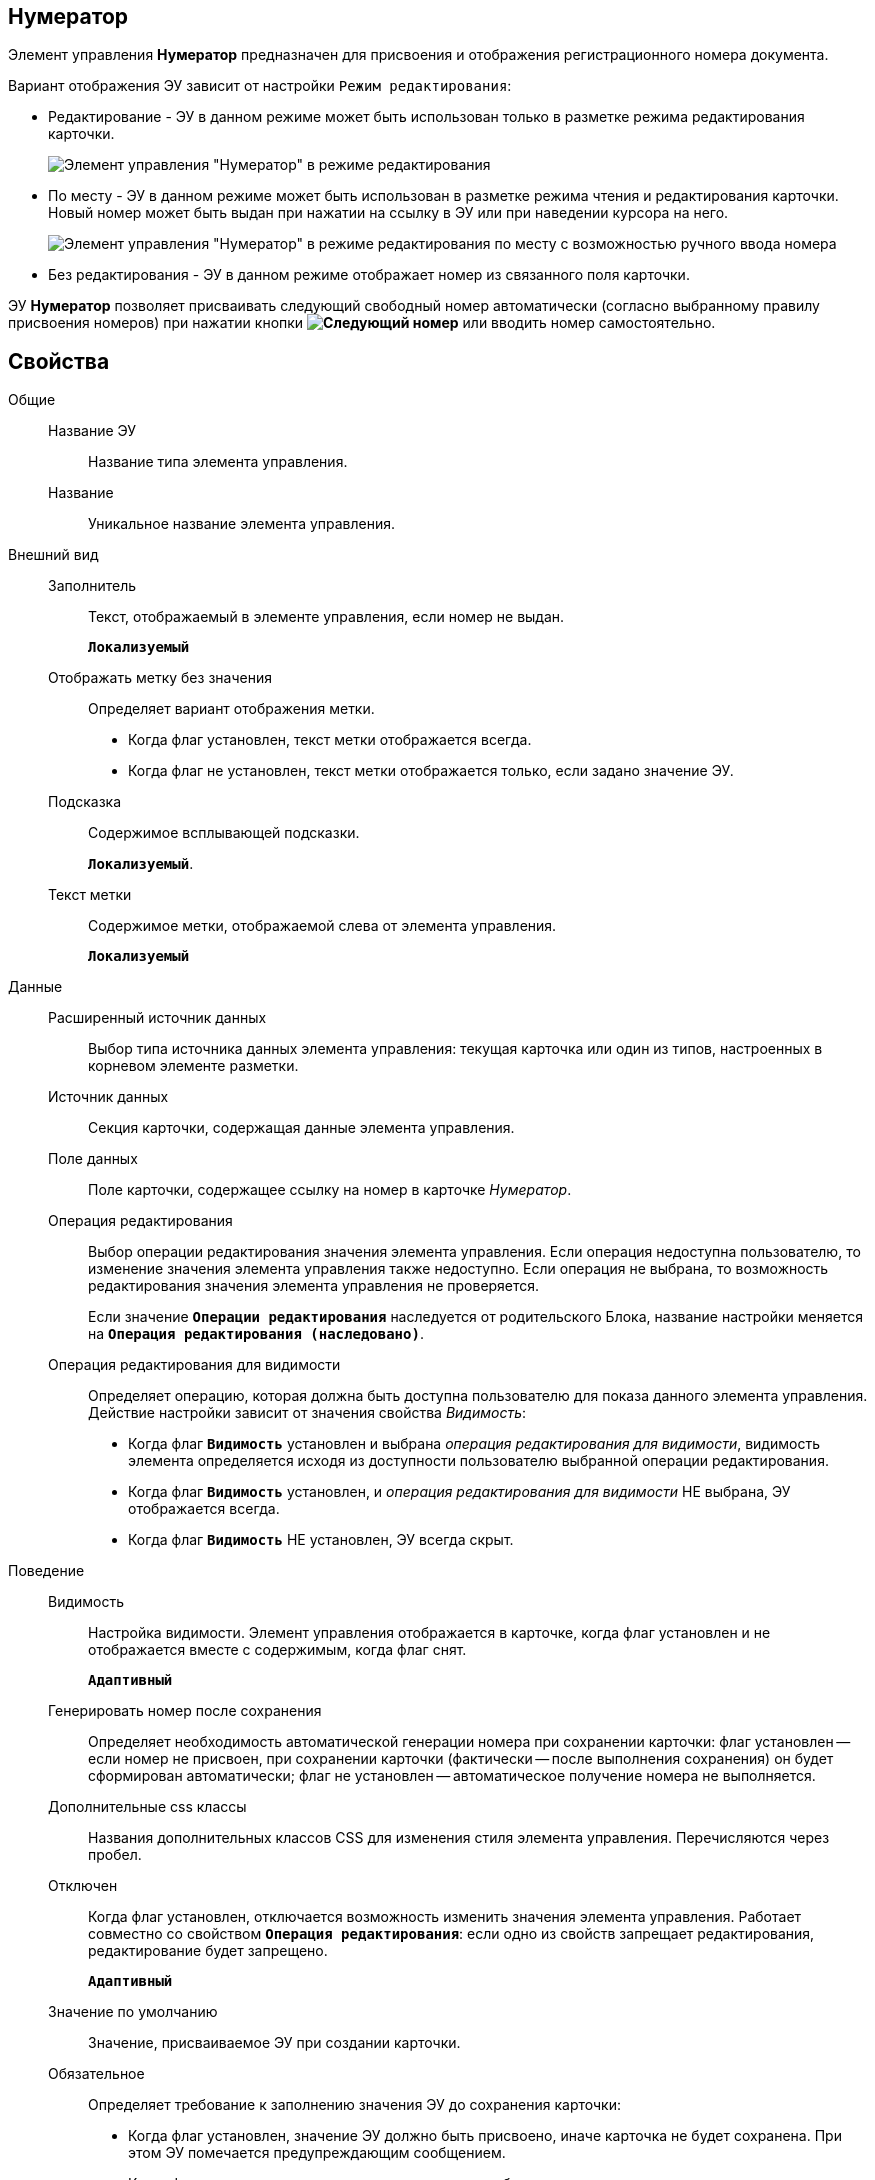 
== Нумератор

Элемент управления *Нумератор* предназначен для присвоения и отображения регистрационного номера документа.

Вариант отображения ЭУ зависит от настройки `Режим     редактирования`:

* Редактирование - ЭУ в данном режиме может быть использован только в разметке режима редактирования карточки.
+
image::ct_numerator_editmode.png[Элемент управления "Нумератор" в режиме редактирования]
* По месту - ЭУ в данном режиме может быть использован в разметке режима чтения и редактирования карточки. Новый номер может быть выдан при нажатии на ссылку в ЭУ или при наведении курсора на него.
+
image::ct_numerator_placemode.png[Элемент управления "Нумератор" в режиме редактирования по месту с возможностью ручного ввода номера]
* Без редактирования - ЭУ в данном режиме отображает номер из связанного поля карточки.

ЭУ *Нумератор* позволяет присваивать следующий свободный номер автоматически (согласно выбранному правилу присвоения номеров) при нажатии кнопки *image:buttons/bt_numerator_nextnum.png[Следующий номер]* или вводить номер самостоятельно.

== Свойства

Общие::
Название ЭУ:::
Название типа элемента управления.
Название:::
Уникальное название элемента управления.
Внешний вид::
Заполнитель:::
Текст, отображаемый в элементе управления, если номер не выдан.
+
`*Локализуемый*`
Отображать метку без значения:::
Определяет вариант отображения метки.
* Когда флаг установлен, текст метки отображается всегда.
* Когда флаг не установлен, текст метки отображается только, если задано значение ЭУ.
Подсказка:::
Содержимое всплывающей подсказки.
+
`*Локализуемый*`.
Текст метки:::
Содержимое метки, отображаемой слева от элемента управления.
+
`*Локализуемый*`
Данные::
Расширенный источник данных:::
Выбор типа источника данных элемента управления: текущая карточка или один из типов, настроенных в корневом элементе разметки.
Источник данных:::
Секция карточки, содержащая данные элемента управления.
Поле данных:::
Поле карточки, содержащее ссылку на номер в карточке _Нумератор_.
Операция редактирования:::
Выбор операции редактирования значения элемента управления. Если операция недоступна пользователю, то изменение значения элемента управления также недоступно. Если операция не выбрана, то возможность редактирования значения элемента управления не проверяется.
+
Если значение `*Операции редактирования*` наследуется от родительского Блока, название настройки меняется на `*Операция редактирования (наследовано)*`.
Операция редактирования для видимости:::
Определяет операцию, которая должна быть доступна пользователю для показа данного элемента управления. Действие настройки зависит от значения свойства _Видимость_:
+
* Когда флаг `*Видимость*` установлен и выбрана _операция редактирования для видимости_, видимость элемента определяется исходя из доступности пользователю выбранной операции редактирования.
* Когда флаг `*Видимость*` установлен, и _операция редактирования для видимости_ НЕ выбрана, ЭУ отображается всегда.
* Когда флаг `*Видимость*` НЕ установлен, ЭУ всегда скрыт.
Поведение::
Видимость:::
Настройка видимости. Элемент управления отображается в карточке, когда флаг установлен и не отображается вместе с содержимым, когда флаг снят.
+
`*Адаптивный*`
Генерировать номер после сохранения:::
Определяет необходимость автоматической генерации номера при сохранении карточки: флаг установлен -- если номер не присвоен, при сохранении карточки (фактически -- после выполнения сохранения) он будет сформирован автоматически; флаг не установлен -- автоматическое получение номера не выполняется.
Дополнительные css классы:::
Названия дополнительных классов CSS для изменения стиля элемента управления. Перечисляются через пробел.
Отключен:::
Когда флаг установлен, отключается возможность изменить значения элемента управления. Работает совместно со свойством `*Операция редактирования*`: если одно из свойств запрещает редактирования, редактирование будет запрещено.
+
`*Адаптивный*`
Значение по умолчанию:::
Значение, присваиваемое ЭУ при создании карточки.
Обязательное:::
Определяет требование к заполнению значения ЭУ до сохранения карточки:
* Когда флаг установлен, значение ЭУ должно быть присвоено, иначе карточка не будет сохранена. При этом ЭУ помечается предупреждающим сообщением.
* Когда флаг не установлен, присваивать значение не обязательно.
Переходить по TAB:::
Флаг определяет последовательность перехода по ЭУ карточки при нажатии кнопки kbd:[TAB]. Если флаг установлен, переход по kbd:[TAB] разрешён.
Правило генерации номера:::
Раскрывающийся список с правилами нумерации _Конструктора правил нумерации_, зарегистрированными для данного типа карточки.
Режим редактирования:::
Определяет вариант отображения элемента управления и возможность изменения его значения:
+
* "По месту" -- значение изменяется в отдельном окне, которое открывается при щелчке мыши по элементу управления. Данный вариант подходит как для разметки режима редактирования, так и для разметки режима просмотра карточки.
* "Редактирование" -- значение изменяется непосредственно в элементе управления. Данный вариант может быть выбран в разметке режима редактирования и просмотра.
+
Если элемент с режимом "Редактирование" добавлен в разметку просмотра, необходимо самостоятельно обеспечить возможность сохранения его значения с использованием скриптов карточек.
* "Без редактирования" -- значение изменить нельзя.
Ручной ввод разрешен:::
Определяет возможность ручного ввода номера: флаг установлен - номер может быть введен вручную или присвоен автоматически (при нажатии кнопки *image:buttons/bt_numerator_nextnum.png[Следующий номер]*); флаг не установлен - номер может быть присвоен только автоматически.
Стандартный css класс:::
Название CSS класса, в котором определен стандартный стиль элемента управления.
События::
Перед началом генерации номера:::
Вызывается перед получением номера (при нажатии кнопки *image:buttons/bt_numerator_nextnum.png[Следующий номер]*).
После окончания генерации номера:::
Вызывается после получения номера.
При наведении курсора:::
Вызывается при входе курсора мыши в область элемента управления.
При отведении курсора:::
Вызывается, когда курсор мыши покидает область элемента управления.
При получении фокуса:::
Вызывается, когда элемент управления выбирается.
При потере фокуса:::
Вызывается, когда выбор переходит к другому элементу управления.
После смены данных:::
Вызывается после изменения содержимого элемента управления.
При щелчке:::
Вызывается при щелчке мыши по любой области элемента управления.
